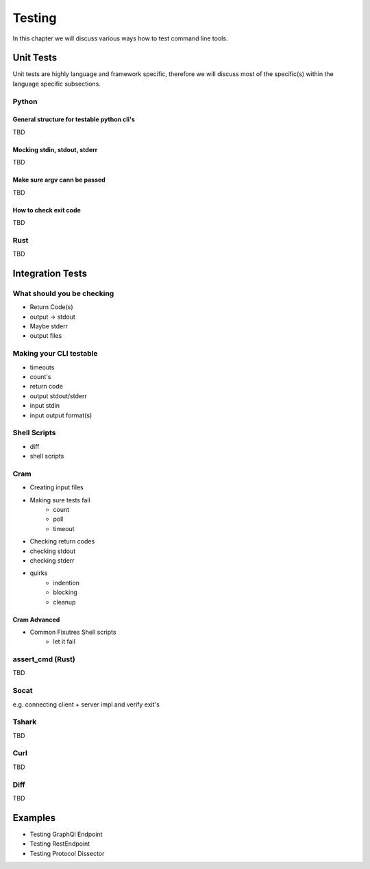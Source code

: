 Testing
=======
In this chapter we will discuss various ways how to test command line tools.

Unit Tests
----------
Unit tests are highly language and framework specific, therefore we will discuss most of the specific(s) within
the language specific subsections.

Python
______

General structure for testable python cli's
********************************************
TBD

Mocking stdin, stdout, stderr
*****************************
TBD

Make sure argv cann be passed
*****************************
TBD

How to check exit code
**********************
TBD

Rust
______
TBD


Integration Tests
-----------------

What should you be checking
____________________________
* Return Code(s)
* output -> stdout
* Maybe stderr
* output files

Making your CLI testable
_________________________
* timeouts
* count's
* return code
* output stdout/stderr
* input stdin
* input output format(s)

Shell Scripts
_____________
* diff
* shell scripts

.. todo::

    * Shell testing tools?
    * Brickster?

Cram
____
* Creating input files
* Making sure tests fail
    - count
    - poll
    - timeout

* Checking return codes
* checking stdout
* checking stderr
* quirks
    - indention
    - blocking
    - cleanup

Cram Advanced
*************
* Common Fixutres Shell scripts
    - let it fail


assert_cmd (Rust)
_________________
TBD

Socat
_____
e.g. connecting client + server impl and verify exit's

Tshark
______
TBD

Curl
______
TBD

Diff
______
TBD

Examples
--------
* Testing GraphQl Endpoint
* Testing RestEndpoint
* Testing Protocol Dissector
